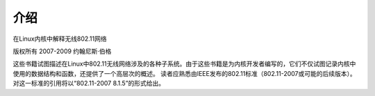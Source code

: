 ==================
介绍
==================

在Linux内核中解释无线802.11网络

版权所有 2007-2009 约翰尼斯·伯格

这些书籍试图描述在Linux中802.11无线网络涉及的各种子系统。由于这些书籍是为内核开发者编写的，它们不仅试图记录内核中使用的数据结构和函数，还提供了一个高层次的概述。
读者应熟悉由IEEE发布的802.11标准（802.11-2007或可能的后续版本）。对这一标准的引用将以“802.11-2007 8.1.5”的形式给出。
